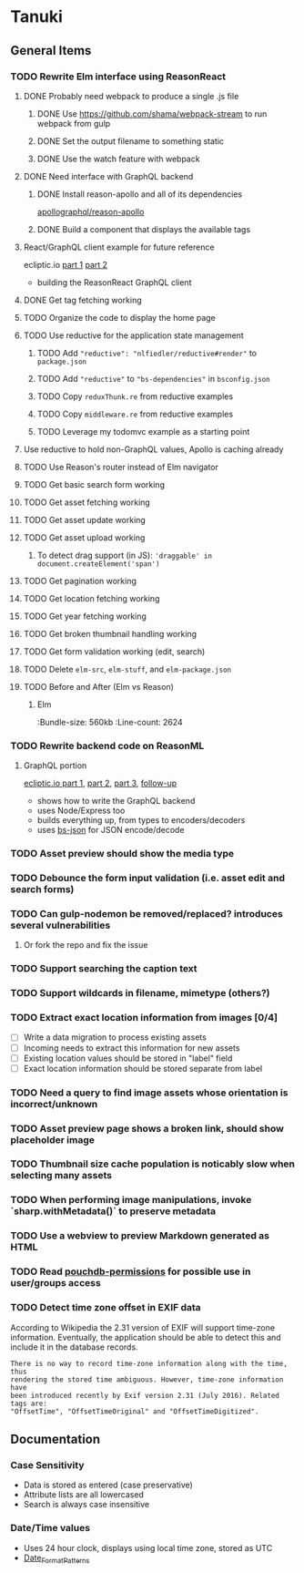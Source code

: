 * Tanuki
** General Items
*** TODO Rewrite Elm interface using ReasonReact
**** DONE Probably need webpack to produce a single .js file
***** DONE Use https://github.com/shama/webpack-stream to run webpack from gulp
***** DONE Set the output filename to something static
***** DONE Use the watch feature with webpack
**** DONE Need interface with GraphQL backend
***** DONE Install reason-apollo and all of its dependencies
[[https://github.com/apollographql/reason-apollo][apollographql/reason-apollo]]

***** DONE Build a component that displays the available tags
**** React/GraphQL client example for future reference
ecliptic.io [[https://blog.ecliptic.io/reasonable-react-part-1-d0cdc2f5167][part 1]] [[https://blog.ecliptic.io/reasonable-react-part-2-graphql-7e3f1be0abfa][part 2]]
- building the ReasonReact GraphQL client

**** DONE Get tag fetching working
**** TODO Organize the code to display the home page
**** TODO Use reductive for the application state management
***** TODO Add ="reductive": "nlfiedler/reductive#render"= to =package.json=
***** TODO Add ="reductive"= to ="bs-dependencies"= in =bsconfig.json=
***** TODO Copy =reduxThunk.re= from reductive examples
***** TODO Copy =middleware.re= from reductive examples
***** TODO Leverage my todomvc example as a starting point
**** Use reductive to hold non-GraphQL values, Apollo is caching already
**** TODO Use Reason's router instead of Elm navigator
**** TODO Get basic search form working
**** TODO Get asset fetching working
**** TODO Get asset update working
**** TODO Get asset upload working
***** To detect drag support (in JS): ='draggable' in document.createElement('span')=
**** TODO Get pagination working
**** TODO Get location fetching working
**** TODO Get year fetching working
**** TODO Get broken thumbnail handling working
**** TODO Get form validation working (edit, search)
**** TODO Delete =elm-src=, =elm-stuff=, and =elm-package.json=
**** TODO Before and After (Elm vs Reason)
***** Elm
:Bundle-size: 560kb
:Line-count: 2624

*** TODO Rewrite backend code on ReasonML
**** GraphQL portion
[[https://blog.ecliptic.io/a-reasonable-graphql-exploration-part-1-5651f75de497][ecliptic.io part 1]], [[https://blog.ecliptic.io/a-reasonable-graphql-exploration-part-2-3c3b811f7491][part 2]], [[https://blog.ecliptic.io/a-reasonable-graphql-exploration-part-3-b303b375ab23][part 3]], [[https://blog.ecliptic.io/a-reasonable-graphql-followup-192f6ec29550][follow-up]]
- shows how to write the GraphQL backend
- uses Node/Express too
- builds everything up, from types to encoders/decoders
- uses [[https://github.com/glennsl/bs-json][bs-json]] for JSON encode/decode

*** TODO Asset preview should show the media type
*** TODO Debounce the form input validation (i.e. asset edit and search forms)
*** TODO Can gulp-nodemon be removed/replaced? introduces several vulnerabilities
**** Or fork the repo and fix the issue
*** TODO Support searching the caption text
*** TODO Support wildcards in filename, mimetype (others?)
*** TODO Extract exact location information from images [0/4]
- [ ] Write a data migration to process existing assets
- [ ] Incoming needs to extract this information for new assets
- [ ] Existing location values should be stored in "label" field
- [ ] Exact location information should be stored separate from label

*** TODO Need a query to find image assets whose orientation is incorrect/unknown
*** TODO Asset preview page shows a broken link, should show placeholder image
*** TODO Thumbnail size cache population is noticably slow when selecting many assets
*** TODO When performing image manipulations, invoke `sharp.withMetadata()` to preserve metadata
*** TODO Use a webview to preview Markdown generated as HTML
*** TODO Read [[https://github.com/MtDalPizzol/pouchdb-permissions][pouchdb-permissions]] for possible use in user/groups access
*** TODO Detect time zone offset in EXIF data
According to Wikipedia the 2.31 version of EXIF will support time-zone
information. Eventually, the application should be able to detect this and
include it in the database records.

: There is no way to record time-zone information along with the time, thus
: rendering the stored time ambiguous. However, time-zone information have
: been introduced recently by Exif version 2.31 (July 2016). Related tags are:
: "OffsetTime", "OffsetTimeOriginal" and "OffsetTimeDigitized".

** Documentation
*** Case Sensitivity
- Data is stored as entered (case preservative)
- Attribute lists are all lowercased
- Search is always case insensitive

*** Date/Time values
- Uses 24 hour clock, displays using local time zone, stored as UTC
- [[http://www.unicode.org/reports/tr35/tr35-43/tr35-dates.html#Date_Format_Patterns][Date_Format_Patterns]]
